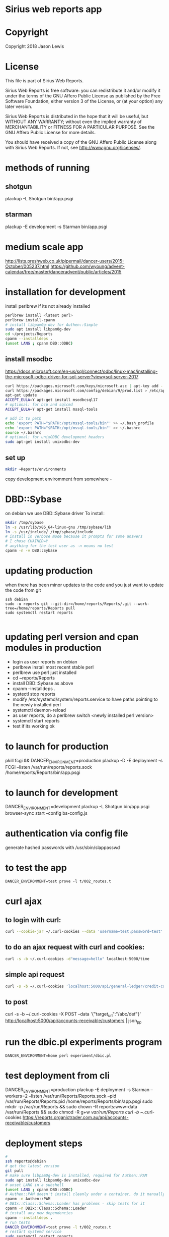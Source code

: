 * Sirius web reports app
* Copyright
 Copyright 2018 Jason Lewis

* License
This file is part of Sirius Web Reports.

    Sirius Web Reports is free software: you can redistribute it and/or modify
    it under the terms of the GNU Affero Public License as published by
    the Free Software Foundation, either version 3 of the License, or
    (at your option) any later version.

    Sirius Web Reports is distributed in the hope that it will be useful,
    but WITHOUT ANY WARRANTY; without even the implied warranty of
    MERCHANTABILITY or FITNESS FOR A PARTICULAR PURPOSE.  See the
    GNU Affero Public License for more details.

    You should have received a copy of the GNU Affero Public License
    along with Sirius Web Reports.  If not, see <http://www.gnu.org/licenses/>.

* methods of running
** shotgun
   plackup -L Shotgun bin/app.psgi
** starman
   plackup -E development -s Starman bin/app.psgi
* medium scale app
  http://lists.preshweb.co.uk/pipermail/dancer-users/2015-October/005237.html
  https://github.com/wyoung/advent-calendar/tree/master/danceradvent/public/articles/2015
* installation for development
install perlbrew if its not already installed

#+BEGIN_SRC bash
perlbrew install <latest perl>
perlbrew install-cpanm
# install libpam0g-dev for Authen::Simple
sudo apt install libpam0g-dev
cd ~/projects/Reports
cpanm --installdeps .
(unset LANG ; cpanm DBD::ODBC)
#+END_SRC
** install msodbc
   https://docs.microsoft.com/en-us/sql/connect/odbc/linux-mac/installing-the-microsoft-odbc-driver-for-sql-server?view=sql-server-2017
#+BEGIN_SRC bash
curl https://packages.microsoft.com/keys/microsoft.asc | apt-key add -
curl https://packages.microsoft.com/config/debian/9/prod.list > /etc/apt/sources.list.d/mssql-release.list
apt-get update
ACCEPT_EULA=Y apt-get install msodbcsql17
# optional: for bcp and sqlcmd
ACCEPT_EULA=Y apt-get install mssql-tools

# add it to path
echo 'export PATH="$PATH:/opt/mssql-tools/bin"' >> ~/.bash_profile
echo 'export PATH="$PATH:/opt/mssql-tools/bin"' >> ~/.bashrc
source ~/.bashrc
# optional: for unixODBC development headers
sudo apt-get install unixodbc-dev

#+END_SRC
** set up 
#+BEGIN_SRC bash
mkdir ~Reports/environments
#+END_SRC
copy development enviromment from somewhere - 
* DBD::Sybase
  on debian we use DBD::Sybase driver
  To install:
#+BEGIN_SRC bash
mkdir /tmp/sybase
ln -s /usr/lib/x86_64-linux-gnu /tmp/sybase/lib
ln -s /usr/include/ /tmp/sybase/include
# install in verbose mode because it prompts for some answers
# I chose CHAINED=Y
# anything for the test user as -n means no test
cpanm -n -v DBD::Sybase
#+END_SRC
* updating production 
when there has been minor updates to the code and you just want to update the code from git
#+BEGIN_SRC 
ssh debian
sudo -u reports git --git-dir=/home/reports/Reports/.git --work-tree=/home/reports/Reports pull
sudo systemctl restart reports 

#+END_SRC
* updating perl version and cpan modules in production
 - login as user reports on debian
 - perlbrew install most recent stable perl
 - perlbrew use perl just installed
 - cd ~reports/Reports
 - install DBD::Sybase as above
 - cpanm --installdeps .
 - systectl stop reports
 - modify /etc/systemd/system/reports.service to have paths pointing to the newly installed perl
 - systemctl daemon-reload
 - as user reports, do a perlbrew switch <newly installed perl version>
 - systemctl start reports
 - test if its working ok

* to launch for production
pkill fcgi && DANCER_ENVIRONMENT=production plackup -D -E deployment -s FCGI --listen  /var/run/reports/reports.sock /home/reports/Reports/bin/app.psgi
* to launch for development
DANCER_ENVIRONMENT=development plackup -L Shotgun bin/app.psgi
browser-sync start --config bs-config.js
* authentication via config file
  generate hashed passwords with /usr/sbin/slappasswd
* to test the app
#+BEGIN_SRC 
DANCER_ENVIRONMENT=test prove -l t/002_routes.t
#+END_SRC
* curl ajax
** to login with curl:
#+BEGIN_SRC bash
curl --cookie-jar ~/.curl-cookies --data 'username=test;password=test' localhost:5000/login

#+END_SRC
**  to do an ajax request with curl and cookies:
#+BEGIN_SRC bash
curl -s -b ~/.curl-cookies -d"message=hello" localhost:5000/time
#+END_SRC
** simple api request
#+BEGIN_SRC bash
curl -s -b ~/.curl-cookies 'localhost:5000/api/general-ledger/credit-cards'| json_pp | less
#+END_SRC
** to post 
curl -s -b ~/.curl-cookies -X POST --data '{"target_url":"/abc/def"}' http://localhost:5000/api/accounts-receivable/customers  | json_pp
* run the dbic.pl experiments program
#+BEGIN_SRC 
  DANCER_ENVIRONMENT=home perl experiment/dbic.pl
#+END_SRC
* test deployment from cli
DANCER_ENVIRONMENT=production plackup -E deployment -s Starman --workers=2 --listen /var/run/Reports/Reports.sock --pid /var/run/Reports/Reports.pid /home/reports/Reports/bin/app.psgi
sudo mkdir -p /var/run/Reports && sudo chown -R reports:www-data /var/run/Reports && sudo chmod -R g+w /var/run/Reports
curl -b ~/.curl-cookies https://reports.organictrader.com.au/api/accounts-receivable/customers
* deployment steps
#+BEGIN_SRC bash
# 
ssh reports@debian
# get the latest version
git pull
# make sure libpam0g-dev is installed, required for Authen::PAM
sudo apt install libpam0g-dev unixodbc-dev
# unset LANG in a subshell
(unset LANG ; cpanm DBD::ODBC)
# Authen::PAM doesn't install cleanly under a container, do it manually, no test
cpanm -n Authen::PAM
# DBIx::Class::Schema::Loader has problems - skip tests for it
cpanm -n DBIx::Class::Schema::Loader
# install any new dependencies
cpanm --installdeps .
# run tests
DANCER_ENVIRONMENT=test prove -l t/002_routes.t
# restart systemd service
sudo systemctl restart reports
#+END_SRC

* Best practice
 See the GL Account Reconcilliation report for the current best way to write reports
 * Make a report path /some/report
 * make an API path /API/some/report that returns the json data
 * use json_table2.tt to build it
 * date columns should include orthogonal data for sorting purposes
   https://datatables.net/examples/ajax/orthogonal-data.html
   see ar/outstanding invoices report
   [[file:lib/Reports/API/AccountsReceivable.pm::60]]
* debugging sql queries
  to get DBIX_CLASS traces do:
  DBIC_TRACE="4=/tmp/trace.out" DANCER_ENVIRONMENT=development plackup -L Shotgun bin/app.psgi

  (trace to a file outside the directory if you are running under browser-sync)

  to trace DBI queries
  DBI_TRACE=1=/tmp/dbitrace.out DANCER_ENVIRONMENT=development plackup -L Shotgun bin/app.psgi
* to update bower managed packages
  cd public
  bower list
  bower update <package_name>
* changes made to update to sirius9
** in the Reports project source, search and replace all these:
  s/order_nr/order_no
  s/invoice_nr/invoice_no
  s/batch_line_nr/batch_line_no
  s/siriusv8/sirius9
  s/held_flag/hold_flag  
  s/so_shipment_nr/so_shipment_no
  s/batch_nr/batch_no
  s/ordernr_rqd/orderno_rqd
  s/bank_code/bank
  s/line_nr_rqd/line_no_rqd
  s/phone_no/phone
  s/batch_code/batch_no
  s/discount_perc/discount_rate
  
** Several views need updating in the sql server
 - zz_in_stock_on_hand
   s/complete_flag/completed_flag

 - zz_so_committed2
   s/nr/no

 - zz_in_stock_in_return_bin
   s/complete_flag/completed_flag
 
 - zz_in_stock_on_hand_warehouse
   s/complete_flag/completed_flag

 - zz_so_committed2_by_warehouse
   s/order_line_nr/order_line_no
   s/order_nr/order_no

 - zz_stock_on_hand_value_by_primary_supplier
   s/complete_flag/completed_flag

 - zz_prod_special_discount_product
   s/discount_perc/discount_rate

 - zz_prod_carton_size_today
   s/discount_perc/discount_rate
 
 - zz_ap_allocation_total
   s/_nr/_no

 - zz_prod_carton_price_today
   s/perc/rate

** sql to update views
use sirius9

if (exists (select COLUMN_NAME from information_schema.columns
              where TABLE_NAME = 'zz_cust_NSWCustomers' and COLUMN_NAME = 'line_nr_rqd'))
begin
  exec sp_rename 'zz_cust_NSWCustomers.line_nr_rqd','line_no_rqd','column'
end
go

if (exists (select COLUMN_NAME from information_schema.columns
              where TABLE_NAME = 'zz_cust_NSWCustomers' and COLUMN_NAME = 'ordernr_rqd'))
begin
  exec sp_rename 'zz_cust_NSWCustomers.ordernr_rqd','orderno_rqd','column'
end
go

if (exists (select COLUMN_NAME from information_schema.columns
              where TABLE_NAME = 'zz_cust_customer_outside_NSW' and COLUMN_NAME = 'line_nr_rqd'))
begin
  exec sp_rename 'zz_cust_customer_outside_NSW.line_nr_rqd','line_no_rqd','column'
end
go

if (exists (select COLUMN_NAME from information_schema.columns
              where TABLE_NAME = 'zz_cust_customer_outside_NSW' and COLUMN_NAME = 'ordernr_rqd'))
begin
  exec sp_rename 'zz_cust_customer_outside_NSW.ordernr_rqd','orderno_rqd','column'
end
go

if (exists (select COLUMN_NAME from information_schema.columns
              where TABLE_NAME = 'zz_cust_VIC_customers' and COLUMN_NAME = 'line_nr_rqd'))
begin
  exec sp_rename 'zz_cust_VIC_customers.line_nr_rqd','line_no_rqd','column'
end
go

if (exists (select COLUMN_NAME from information_schema.columns
              where TABLE_NAME = 'zz_cust_VIC_customers' and COLUMN_NAME = 'ordernr_rqd'))
begin
  exec sp_rename 'zz_cust_VIC_customers.ordernr_rqd','orderno_rqd','column'
end
go

if (exists (select COLUMN_NAME from information_schema.columns
              where TABLE_NAME = 'zz_ar_customer_select_view_nolock' and COLUMN_NAME = 'line_nr_rqd'))
begin
  exec sp_rename 'zz_ar_customer_select_view_nolock.line_nr_rqd','line_no_rqd','column'
end
go

if (exists (select COLUMN_NAME from information_schema.columns
              where TABLE_NAME = 'zz_ar_customer_select_view_nolock' and COLUMN_NAME = 'ordernr_rqd'))
begin
  exec sp_rename 'zz_ar_customer_select_view_nolock.ordernr_rqd','orderno_rqd','column'
end
go

** more views that need updating
use sirius9

if (exists (select COLUMN_NAME from information_schema.columns
              where TABLE_NAME = 'zz_sh_store_bought_last90days' and COLUMN_NAME = 'order_nr'))
begin
  exec sp_rename 'zz_sh_store_bought_last90days.order_nr','order_no','column'
end
go

if (exists (select COLUMN_NAME from information_schema.columns
              where TABLE_NAME = 'zz_so_eps_order_staging' and COLUMN_NAME = 'order_nr'))
begin
  exec sp_rename 'zz_so_eps_order_staging.order_nr','order_no','column'
end
go

if (exists (select COLUMN_NAME from information_schema.columns
              where TABLE_NAME = 'zz_so_eps_order_staging_nolock' and COLUMN_NAME = 'order_nr'))
begin
  exec sp_rename 'zz_so_eps_order_staging_nolock.order_nr','order_no','column'
end
go

if (exists (select COLUMN_NAME from information_schema.columns
              where TABLE_NAME = 'zz_so_ship_to_with_notes' and COLUMN_NAME = 'order_nr'))
begin
  exec sp_rename 'zz_so_ship_to_with_notes.order_nr','order_no','column'
end
go
if (exists (select COLUMN_NAME from information_schema.columns
              where TABLE_NAME = 'zz_so_shipment_view' and COLUMN_NAME = 'order_nr'))
begin
  exec sp_rename 'zz_so_shipment_view.order_nr','order_no','column'
end
go

if (exists (select COLUMN_NAME from information_schema.columns
              where TABLE_NAME = 'zz_store_first_qtr_sales' and COLUMN_NAME = 'invoice_nr'))
begin
  exec sp_rename 'zz_store_first_qtr_sales.invoice_nr','invoice_no','column'
end
go
if (exists (select COLUMN_NAME from information_schema.columns
              where TABLE_NAME = 'zz_wip_dailyinvoices.' and COLUMN_NAME = 'invoice_nr'))
begin
  exec sp_rename 'zz_wip_dailyinvoices.invoice_nr','invoice_no','column'
end
go


if (exists (select COLUMN_NAME from information_schema.columns
              where TABLE_NAME = 'zz_in_product_unit_carton_pricing' and COLUMN_NAME = 'discount_perc'))
begin
  exec sp_rename 'zz_in_product_unit_carton_pricing.discount_perc','discount_rate','column'
end

go
if (exists (select COLUMN_NAME from information_schema.columns
              where TABLE_NAME = 'zz_pr_qty_break_current' and COLUMN_NAME = 'discount_perc'))
begin
  exec sp_rename 'zz_pr_qty_break_current.discount_perc','discount_rate','column'
end
go
* Notes on various reports
** Stockist by Supplier
#+BEGIN_SRC sql
select distinct
  sh.customer_code,
  --sh.product_code,
  --c.company_code,
  --p.primary_supplier,
  y.name,
  ph.phone,
  ph.phone_type,
  y.address_1,
  y.address_2,
  y.address_3,
  y.postcode
from 
  sh_transaction sh
join in_product p
on
  sh.product_code = p.product_code
join ar_customer c
on
	sh.customer_code = c.customer_code
join company y
on
	c.company_code = y.company_code
right outer join phone ph
on 
	y.company_code = ph.company_code
	and ph.phone_type = 'BUS'

where 
  sh.invoice_date >= '2018-03-01 00:00:00'
  and p.primary_supplier = ''
#+END_SRC
* Error handling
  to throw an error in the webapp:
  error "some text here"
  warning
  debug
* adding new tables to the DBIC Schema.
  make sure you have commited all current work to git
  consider starting a new branch for this work.

  edit the dbic/makeschema.pl file and include the table name in the constraing hash.
  The reason it is constrained like that, is there is no point making schemas for all the tables as we don't use most of them

  from the project root, run ./dbic/makeschema.pl (it is important to run it from the project root so the files get generated in the correct spot)

